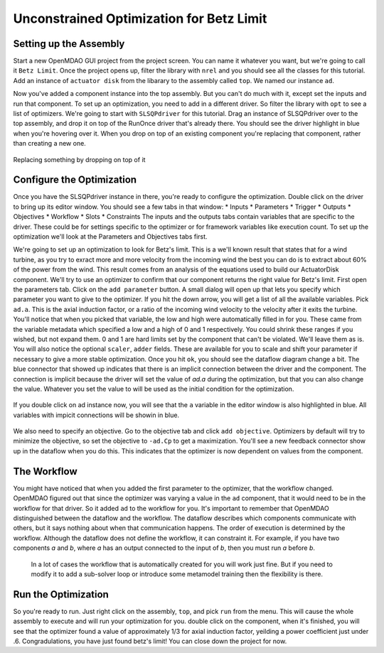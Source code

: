 .. _`uncon-opt`:

Unconstrained Optimization for Betz Limit
=============================================================

Setting up the Assembly
-----------------------

Start a new OpenMDAO GUI project from the project screen. You can name it whatever you want, but we're going to 
call it ``Betz Limit``. Once the project opens up, filter the library with ``nrel`` and you should see all the
classes for this tutorial. Add an instance of ``actuator disk`` from the libarary to the assembly called ``top``.
We named our instance ``ad``.  

Now you've added a component instance into the top assembly. But you can't do much with it, except set the inputs 
and run that component. To set up an optimization, you need to add in a different driver. So filter the library with 
``opt`` to see a list of optimizers. We're going to start with ``SLSQPdriver`` for this tutorial. Drag an instance of 
SLSQPdriver over to the top assembly, and drop it on top of the RunOnce driver that's already there. You should 
see the driver highlight in blue when you're hovering over it. When you drop on top of an existing component you're 
replacing that component, rather than creating a new one. 

.. _`relace_driver`:

.. figure:: replace_driver.png
   :align: center

   Replacing something by dropping on top of it

Configure the Optimization
---------------------------
Once you have the SLSQPdriver instance in there, you're ready to configure the optimization. Double click on the driver
to bring up its editor window. You should see a few tabs in that window: 
* Inputs
* Parameters
* Trigger 
* Outputs
* Objectives
* Workflow
* Slots
* Constraints
The inputs and the outputs tabs contain variables that are specific to the driver. These could be for settings specific to the 
optimizer or for framework variables like execution count. To set up the optimization we'll look at the Parameters and Objectives tabs
first.

We're going to set up an optimization to look for Betz's limit. This is a we'll known result that states that for a wind turbine, as you try 
to exract more and more velocity from the incoming wind the best
you can do is to extract about 60% of the power from the wind. This result comes from an analysis of the equations used to build 
our ActuatorDisk component. We'll try to use an optimizer to confirm that our component returns the right value for Betz's limit. First 
open the parameters tab. Click on the ``add parameter`` button. A small dialog will open up that lets you specify which parameter you want 
to give to the optimizer. If you hit the down arrow, you will get a list of all the available variables. Pick ``ad.a``. This is the 
axial induction factor, or a ratio of the incoming wind velocity to the velocity after it exits the turbine. You'll notice that when you 
picked that variable, the low and high were automatically filled in for you. These came from the variable metadata which specified a low and a
high of 0 and 1 respectively. You could shrink these ranges if you wished, but not expand them. 0 and 1 are hard limits set by the component that 
can't be violated. We'll leave them as is. You will also notice the optional ``scaler``, ``adder`` fields. These are available 
for you to scale and shift your parameter if necessary to give a more stable optimization. Once you hit ``ok``, you should see the dataflow 
diagram change a bit. The blue connector that showed up indicates that there is an implicit connection between the driver and the component. 
The connection is implicit because the driver will set the value of `ad.a` during the optimization, but that you can also change the value. 
Whatever you set the value to will be used as the initial condition for the optimization. 


.. figure:: add_parameter.png
    :align: center

If you double click on ad instance now, 
you will see that the ``a`` variable in the editor window is also highlighted in blue. All variables with impicit connections will be
showin in blue. 

.. figure:: connected_var_comp_editor.png
    :align: center

We also need to specify an objective. Go to the objective tab and click ``add objective``. Optimizers by default will 
try to minimize the objective, so set the objective to ``-ad.Cp`` to get a maximization. You'll see a new feedback connector 
show up in the dataflow when you do this. This indicates that the optimizer is now dependent on values from the component. 

.. figure:: feedback.png
    :align: center



The Workflow
---------------------------

You might have noticed that when you added the first parameter to the optimizer, that the workflow changed. OpenMDAO figured out that since 
the optimizer was varying a value in the ``ad`` component, that it would need to be in the workflow for that driver. So it added ``ad`` to the 
workflow for you. It's important to remember that OpenMDAO distinguished between the dataflow and the workflow. The dataflow describes which 
components communicate with others, but it says nothing about when that communication happens. The order of execution is determined by the 
workflow. Although the dataflow does not define the workflow, it can constraint it. For example, if you have two components `a` and `b`, 
where `a` has an output connected to the input of `b`, then you must run `a` before `b`.

 In a lot of cases the workflow that is automatically created for you will work just fine. But if you need to modify it to add a sub-solver 
 loop or introduce some metamodel training then the flexibility is there. 


Run the Optimization
---------------------------

So you're ready to run. Just right click on the assembly, ``top``, and pick ``run`` from the menu. This will cause the whole assembly to execute
and will run your optimization for you. double click on the component, when it's finished, you will see that the optimizer found a value of 
approximately 1/3 for axial induction factor, yeilding a power coefficient just under .6. Congradulations, you have just found betz's limit! 
You can close down the project for now. 

